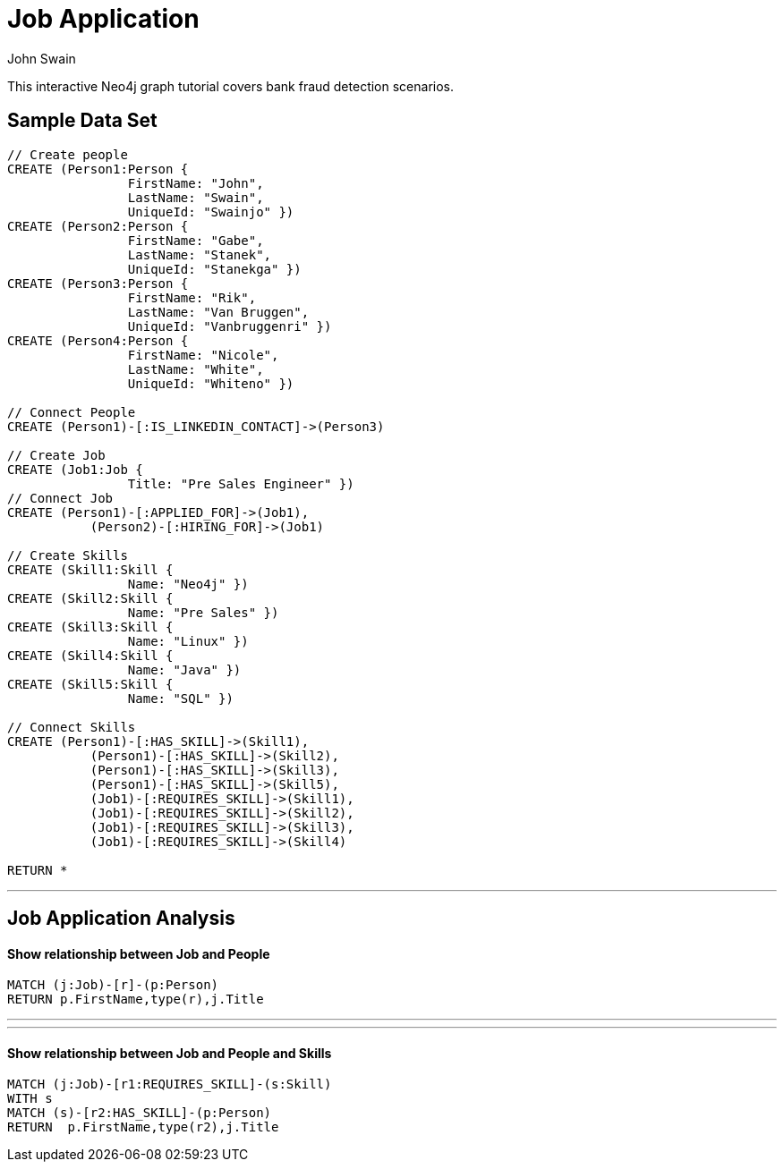 = Job Application
:neo4j-version: 2.0.0-RC1
:author: John Swain
:twitter: @Swainjo
:tags: domain:recruitment, use-case:recruitment

This interactive Neo4j graph tutorial covers bank fraud detection scenarios.



== Sample Data Set

//setup
[source,cypher]
----

// Create people
CREATE (Person1:Person { 
       		FirstName: "John", 
       		LastName: "Swain", 
       		UniqueId: "Swainjo" }) 
CREATE (Person2:Person { 
       		FirstName: "Gabe", 
       		LastName: "Stanek", 
       		UniqueId: "Stanekga" })
CREATE (Person3:Person { 
       		FirstName: "Rik", 
       		LastName: "Van Bruggen", 
       		UniqueId: "Vanbruggenri" })
CREATE (Person4:Person { 
       		FirstName: "Nicole", 
       		LastName: "White", 
       		UniqueId: "Whiteno" })

// Connect People
CREATE (Person1)-[:IS_LINKEDIN_CONTACT]->(Person3)

// Create Job
CREATE (Job1:Job { 
       		Title: "Pre Sales Engineer" })
// Connect Job
CREATE (Person1)-[:APPLIED_FOR]->(Job1),
	   (Person2)-[:HIRING_FOR]->(Job1)

// Create Skills
CREATE (Skill1:Skill { 
       		Name: "Neo4j" }) 
CREATE (Skill2:Skill { 
       		Name: "Pre Sales" }) 
CREATE (Skill3:Skill { 
       		Name: "Linux" }) 
CREATE (Skill4:Skill { 
       		Name: "Java" }) 
CREATE (Skill5:Skill { 
       		Name: "SQL" }) 

// Connect Skills
CREATE (Person1)-[:HAS_SKILL]->(Skill1),
	   (Person1)-[:HAS_SKILL]->(Skill2),
	   (Person1)-[:HAS_SKILL]->(Skill3),
	   (Person1)-[:HAS_SKILL]->(Skill5),
	   (Job1)-[:REQUIRES_SKILL]->(Skill1),
	   (Job1)-[:REQUIRES_SKILL]->(Skill2),
	   (Job1)-[:REQUIRES_SKILL]->(Skill3),
	   (Job1)-[:REQUIRES_SKILL]->(Skill4)

RETURN *
----

//graph

'''

== Job Application Analysis

==== Show relationship between Job and People

[source,cypher]
----
MATCH (j:Job)-[r]-(p:Person) 
RETURN p.FirstName,type(r),j.Title
----

//output
//table
'''
'''
==== Show relationship between Job and People and Skills

[source,cypher]
----
MATCH (j:Job)-[r1:REQUIRES_SKILL]-(s:Skill)
WITH s
MATCH (s)-[r2:HAS_SKILL]-(p:Person) 
RETURN 	p.FirstName,type(r2),j.Title
----

//output
//table
